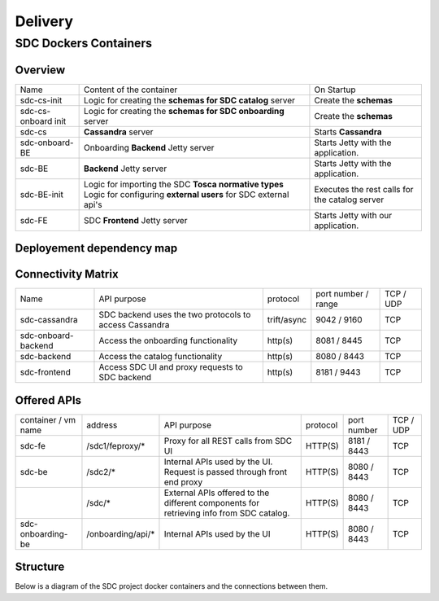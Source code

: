 .. This work is licensed under a Creative Commons Attribution 4.0 International License.
.. http://creativecommons.org/licenses/by/4.0

========
Delivery
========

   
SDC Dockers Containers
======================

Overview
--------

+---------------------+----------------------------------------------------------------------------+------------------------------------------------+
| Name                | Content of the container                                                   | On Startup                                     |
+---------------------+----------------------------------------------------------------------------+------------------------------------------------+
| sdc-cs-init         | Logic for creating the **schemas for SDC catalog** server                  | Create the **schemas**                         |
+---------------------+----------------------------------------------------------------------------+------------------------------------------------+
| sdc-cs-onboard init | Logic for creating the **schemas for SDC onboarding** server               | Create the **schemas**                         |
+---------------------+----------------------------------------------------------------------------+------------------------------------------------+
| sdc-cs              | **Cassandra** server                                                       | Starts **Cassandra**                           |
+---------------------+----------------------------------------------------------------------------+------------------------------------------------+
| sdc-onboard-BE      | Onboarding **Backend** Jetty server                                        | Starts Jetty with the application.             |
+---------------------+----------------------------------------------------------------------------+------------------------------------------------+
| sdc-BE              | **Backend** Jetty server                                                   | Starts Jetty with the application.             |
+---------------------+----------------------------------------------------------------------------+------------------------------------------------+
| sdc-BE-init         | Logic for importing the SDC **Tosca normative types**                      | Executes the rest calls for the catalog server |
|                     | Logic for configuring **external users** for SDC external api's            |                                                |
+---------------------+----------------------------------------------------------------------------+------------------------------------------------+
| sdc-FE              | SDC **Frontend** Jetty server                                              | Starts Jetty with our application.             |
+---------------------+----------------------------------------------------------------------------+------------------------------------------------+


Deployement dependency map
--------------------------

.. blockdiag::

    orientation = portrait
    class job [color = "#FFA300", style = dotted, shape = "box"]
    class app [color = "#29ADFF", shape = "roundedbox"]
    fe [label = "sdc-frontend", class = "app"];
    be [label = "sdc-backend", class = "app"];
    onboarding-be [label = "sdc-onboarding-backend", class = "app"];
    cassandra [label = "sdc-cassandra", class = "app"];
    be-config [label = "sdc-backend-config", class = "job"];
    cassandra-config [label = "sdc-cassandra-config", class = "job"];
    onboarding-init [label = "sdc-onboarding-init", class = "job"];
    job [class = "job"];
    app [class = "app"];

    fe -> be-config -> be -> onboarding-be -> onboarding-init -> cassandra-config -> cassandra;

Connectivity Matrix
-------------------

+---------------------+--------------------------------------------------------------+-------------+---------------------+-----------+
| Name                | API purpose                                                  | protocol    | port number / range | TCP / UDP |
+---------------------+--------------------------------------------------------------+-------------+---------------------+-----------+
| sdc-cassandra       | SDC backend uses the two protocols to access Cassandra       | trift/async | 9042 / 9160         | TCP       |
+---------------------+--------------------------------------------------------------+-------------+---------------------+-----------+
| sdc-onboard-backend | Access the onboarding functionality                          | http(s)     | 8081 / 8445         | TCP       |
+---------------------+--------------------------------------------------------------+-------------+---------------------+-----------+
| sdc-backend         | Access the catalog functionality                             | http(s)     | 8080 / 8443         | TCP       |
+---------------------+--------------------------------------------------------------+-------------+---------------------+-----------+
| sdc-frontend        | Access SDC UI and proxy requests to SDC backend              | http(s)     | 8181 / 9443         | TCP       |
+---------------------+--------------------------------------------------------------+-------------+---------------------+-----------+

Offered APIs
------------

+---------------------+-------------------+-----------------------------------------------------------------------------------------+----------+-------------+-----------+
| container / vm name | address           | API purpose                                                                             | protocol | port number | TCP / UDP |
+---------------------+-------------------+-----------------------------------------------------------------------------------------+----------+-------------+-----------+
| sdc-fe              | /sdc1/feproxy/*   | Proxy for all REST calls from SDC UI                                                    | HTTP(S)  | 8181 / 8443 | TCP       |
+---------------------+-------------------+-----------------------------------------------------------------------------------------+----------+-------------+-----------+
| sdc-be              | /sdc2/*           | Internal APIs used by the UI. Request is passed through front end proxy                 | HTTP(S)  | 8080 / 8443 | TCP       |
+---------------------+-------------------+-----------------------------------------------------------------------------------------+----------+-------------+-----------+
|                     | /sdc/*            | External APIs offered to the different components for retrieving info from SDC catalog. | HTTP(S)  | 8080 / 8443 | TCP       |
+---------------------+-------------------+-----------------------------------------------------------------------------------------+----------+-------------+-----------+
| sdc-onboarding-be   | /onboarding/api/* | Internal APIs used by the UI                                                            | HTTP(S)  | 8080 / 8443 | TCP       |
+---------------------+-------------------+-----------------------------------------------------------------------------------------+----------+-------------+-----------+


Structure
---------

Below is a diagram of the SDC project docker containers and the connections between them.

.. blockdiag::
   

    blockdiag delivery {
        node_width = 100;
        orientation = portrait;
        sdc-cassandra[shape = flowchart.database , color = grey]
        sdc-frontend [color = blue, textcolor="white"]
        sdc-backend [color = yellow]
        sdc-onboarding-backend [color = yellow]
        sdc-cassandra-Config [color = orange]
        sdc-backend-config [color = orange]
        sdc-onboarding-init [color = orange]
        sdc-onboarding-init -> sdc-onboarding-backend;
        sdc-cassandra-Config -> sdc-cassandra;
        sdc-backend-config -> sdc-backend;
        sdc-wss-simulator -> sdc-frontend;
        sdc-frontend -> sdc-backend, sdc-onboarding-backend;
        sdc-backend -> sdc-cassandra;
        sdc-onboarding-backend -> sdc-cassandra;
        sdc-sanity -> sdc-backend;
        sdc-ui-sanity -> sdc-frontend;
        group deploy_group {
            color = green;
            label = "Application Layer"
            sdc-backend; sdc-onboarding-backend; sdc-frontend; sdc-cassandra; sdc-cassandra-Config; sdc-backend-config; sdc-onboarding-init;
        }
        group testing_group {
            color = purple;
            label = "Testing Layer";
            sdc-sanity; sdc-ui-sanity
        }
        group util_group {
            color = purple;
            label = "Util Layer";
            sdc-wss-simulator;
        }
    }
